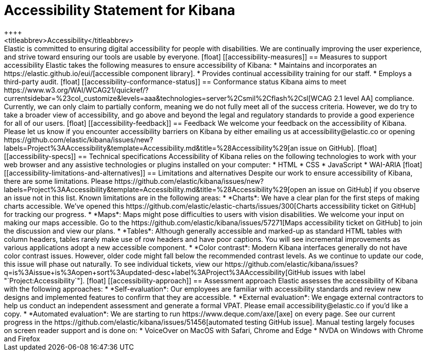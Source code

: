 [chapter]
[[accessibility]]
= Accessibility Statement for Kibana
++++
<titleabbrev>Accessibility</titleabbrev>
++++

Elastic is committed to ensuring digital accessibility for people with disabilities. We are continually improving the user experience, and strive toward ensuring our tools are usable by everyone.

[float]
[[accessibility-measures]]
== Measures to support accessibility
Elastic takes the following measures to ensure accessibility of Kibana:

* Maintains and incorporates an https://elastic.github.io/eui/[accessible component library].
* Provides continual accessibility training for our staff.
* Employs a third-party audit.

[float]
[[accessibility-conformance-status]]
== Conformance status
Kibana aims to meet https://www.w3.org/WAI/WCAG21/quickref/?currentsidebar=%23col_customize&levels=aaa&technologies=server%2Csmil%2Cflash%2Csl[WCAG 2.1 level AA] compliance. Currently, we can only claim to partially conform, meaning we do not fully meet all of the success criteria. However, we do try to take a broader view of accessibility, and go above and beyond the legal and regulatory standards to provide a good experience for all of our users.

[float]
[[accessibility-feedback]]
== Feedback
We welcome your feedback on the accessibility of Kibana. Please let us know if you encounter accessibility barriers on Kibana by either emailing us at accessibility@elastic.co or opening https://github.com/elastic/kibana/issues/new?labels=Project%3AAccessibility&template=Accessibility.md&title=%28Accessibility%29[an issue on GitHub].

[float]
[[accessibility-specs]]
== Technical specifications
Accessibility of Kibana relies on the following technologies to work with your web browser and any assistive technologies or plugins installed on your computer:

* HTML
* CSS
* JavaScript
* WAI-ARIA

[float]
[[accessibility-limitations-and-alternatives]]
== Limitations and alternatives
Despite our work to ensure accessibility of Kibana, there are some limitations. Please https://github.com/elastic/kibana/issues/new?labels=Project%3AAccessibility&template=Accessibility.md&title=%28Accessibility%29[open an issue on GitHub] if you observe an issue not in this list.

Known limitations are in the following areas:

* *Charts*: We have a clear plan for the first steps of making charts accessible. We’ve opened this https://github.com/elastic/elastic-charts/issues/300[Charts accessibility ticket on GitHub] for tracking our progress.
* *Maps*: Maps might pose difficulties to users with vision disabilities. We welcome your input on making our maps accessible. Go to the https://github.com/elastic/kibana/issues/57271[Maps accessibility ticket on GitHub] to join the discussion and view our plans.
* *Tables*: Although generally accessible and marked-up as standard HTML tables with column headers, tables rarely make use of row headers and have poor captions. You will see incremental improvements as various applications adopt a new accessible component.
* *Color contrast*: Modern Kibana interfaces generally do not have color contrast issues. However, older code might fall below the recommended contrast levels. As we continue to update our code, this issue will phase out naturally.

To see individual tickets, view our https://github.com/elastic/kibana/issues?q=is%3Aissue+is%3Aopen+sort%3Aupdated-desc+label%3AProject%3AAccessibility[GitHub issues with label "`Project:Accessibility`"].

[float]
[[accessibility-approach]]
== Assessment approach
Elastic assesses the accessibility of Kibana with the following approaches:

* *Self-evaluation*: Our employees are familiar with accessibility standards and review new designs and implemented features to confirm that they are accessible.
* *External evaluation*: We engage external contractors to help us conduct an independent assessment and generate a formal VPAT. Please email accessibility@elastic.co if you’d like a copy.
* *Automated evaluation*: We are starting to run https://www.deque.com/axe/[axe] on every page. See our current progress in the https://github.com/elastic/kibana/issues/51456[automated testing GitHub issue].

Manual testing largely focuses on screen reader support and is done on:

* VoiceOver on MacOS with Safari, Chrome and Edge
* NVDA on Windows with Chrome and Firefox
